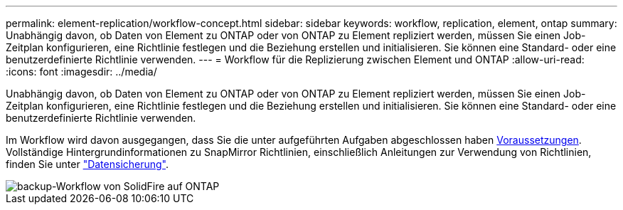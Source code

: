 ---
permalink: element-replication/workflow-concept.html 
sidebar: sidebar 
keywords: workflow, replication, element, ontap 
summary: Unabhängig davon, ob Daten von Element zu ONTAP oder von ONTAP zu Element repliziert werden, müssen Sie einen Job-Zeitplan konfigurieren, eine Richtlinie festlegen und die Beziehung erstellen und initialisieren. Sie können eine Standard- oder eine benutzerdefinierte Richtlinie verwenden. 
---
= Workflow für die Replizierung zwischen Element und ONTAP
:allow-uri-read: 
:icons: font
:imagesdir: ../media/


[role="lead"]
Unabhängig davon, ob Daten von Element zu ONTAP oder von ONTAP zu Element repliziert werden, müssen Sie einen Job-Zeitplan konfigurieren, eine Richtlinie festlegen und die Beziehung erstellen und initialisieren. Sie können eine Standard- oder eine benutzerdefinierte Richtlinie verwenden.

Im Workflow wird davon ausgegangen, dass Sie die unter aufgeführten Aufgaben abgeschlossen haben xref:index.adoc#prerequisites[Voraussetzungen]. Vollständige Hintergrundinformationen zu SnapMirror Richtlinien, einschließlich Anleitungen zur Verwendung von Richtlinien, finden Sie unter link:../data-protection/index.html["Datensicherung"].

image::../media/solidfire-to-ontap-backup-workflow.gif[backup-Workflow von SolidFire auf ONTAP]
